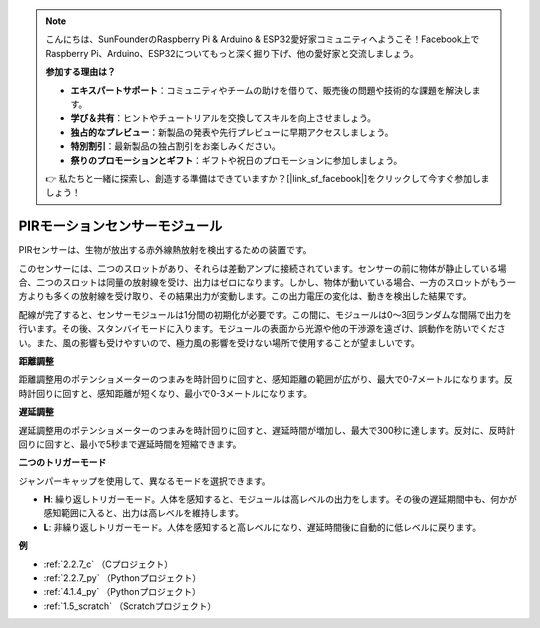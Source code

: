 .. note::

    こんにちは、SunFounderのRaspberry Pi & Arduino & ESP32愛好家コミュニティへようこそ！Facebook上でRaspberry Pi、Arduino、ESP32についてもっと深く掘り下げ、他の愛好家と交流しましょう。

    **参加する理由は？**

    - **エキスパートサポート**：コミュニティやチームの助けを借りて、販売後の問題や技術的な課題を解決します。
    - **学び＆共有**：ヒントやチュートリアルを交換してスキルを向上させましょう。
    - **独占的なプレビュー**：新製品の発表や先行プレビューに早期アクセスしましょう。
    - **特別割引**：最新製品の独占割引をお楽しみください。
    - **祭りのプロモーションとギフト**：ギフトや祝日のプロモーションに参加しましょう。

    👉 私たちと一緒に探索し、創造する準備はできていますか？[|link_sf_facebook|]をクリックして今すぐ参加しましょう！

.. _cpn_pir:

PIRモーションセンサーモジュール
=================================

.. image:: img/pir_pic.png
    :width: 300
    :align: center

PIRセンサーは、生物が放出する赤外線熱放射を検出するための装置です。

このセンサーには、二つのスロットがあり、それらは差動アンプに接続されています。センサーの前に物体が静止している場合、二つのスロットは同量の放射線を受け、出力はゼロになります。しかし、物体が動いている場合、一方のスロットがもう一方よりも多くの放射線を受け取り、その結果出力が変動します。この出力電圧の変化は、動きを検出した結果です。

.. image:: img/PIR_working_principle.jpg
    :width: 800

配線が完了すると、センサーモジュールは1分間の初期化が必要です。この間に、モジュールは0〜3回ランダムな間隔で出力を行います。その後、スタンバイモードに入ります。モジュールの表面から光源や他の干渉源を遠ざけ、誤動作を防いでください。また、風の影響も受けやすいので、極力風の影響を受けない場所で使用することが望ましいです。

.. image:: img/pir_back.png
    :width: 600
    :align: center

**距離調整**

距離調整用のポテンショメーターのつまみを時計回りに回すと、感知距離の範囲が広がり、最大で0-7メートルになります。反時計回りに回すと、感知距離が短くなり、最小で0-3メートルになります。

**遅延調整**

遅延調整用のポテンショメーターのつまみを時計回りに回すと、遅延時間が増加し、最大で300秒に達します。反対に、反時計回りに回すと、最小で5秒まで遅延時間を短縮できます。

**二つのトリガーモード**

ジャンパーキャップを使用して、異なるモードを選択できます。

* **H**: 繰り返しトリガーモード。人体を感知すると、モジュールは高レベルの出力をします。その後の遅延期間中も、何かが感知範囲に入ると、出力は高レベルを維持します。

* **L**: 非繰り返しトリガーモード。人体を感知すると高レベルになり、遅延時間後に自動的に低レベルに戻ります。

**例**

* :ref:`2.2.7_c` （Cプロジェクト）
* :ref:`2.2.7_py` （Pythonプロジェクト）
* :ref:`4.1.4_py` （Pythonプロジェクト）
* :ref:`1.5_scratch` （Scratchプロジェクト）